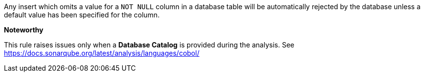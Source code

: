Any insert which omits a value for a ``++NOT NULL++`` column in a database table will be automatically rejected by the database unless a default value has been specified for the column.


*Noteworthy* 

This rule raises issues only when a *Database Catalog* is provided during the analysis. See https://docs.sonarqube.org/latest/analysis/languages/cobol/

